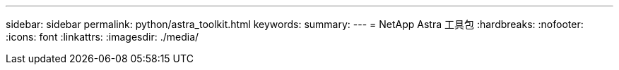---
sidebar: sidebar 
permalink: python/astra_toolkit.html 
keywords:  
summary:  
---
= NetApp Astra 工具包
:hardbreaks:
:nofooter: 
:icons: font
:linkattrs: 
:imagesdir: ./media/


